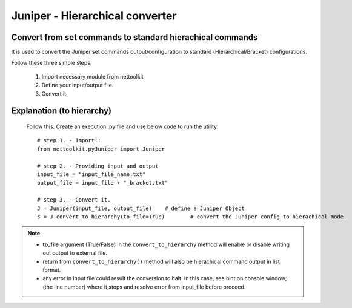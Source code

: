 
Juniper - Hierarchical converter
============================================

Convert from set commands to standard hierachical commands
----------------------------------------------------------------

It is used to convert the Juniper set commands output/configuration to standard (Hierarchical/Bracket) configurations. 

Follow these three simple steps.

	#. Import necessary module from nettoolkit
	#. Define your input/output file.
	#. Convert it.

Explanation (to hierarchy)
-----------------------------------------

	Follow this. Create an execution .py file and use below code to run the utility::

		# step 1. - Import::
		from nettoolkit.pyJuniper import Juniper

		# step 2. - Providing input and output
		input_file = "input_file_name.txt"
		output_file = input_file + "_bracket.txt"

		# step 3. - Convert it.
		J = Juniper(input_file, output_file)	# define a Juniper Object
		s = J.convert_to_hierarchy(to_file=True)	# convert the Juniper config to hierachical mode.


.. note::
		
	* **to_file** argument (True/False) in the ``convert_to_hierarchy`` method will enable or disable writing out output to external file.
	* return from ``convert_to_hierarchy()`` method will also be hierachical command output in list format.
	* any error in input file could result the conversion to halt. In this case, see hint on console window; (the line number) where it stops and resolve error from input_file before proceed.




